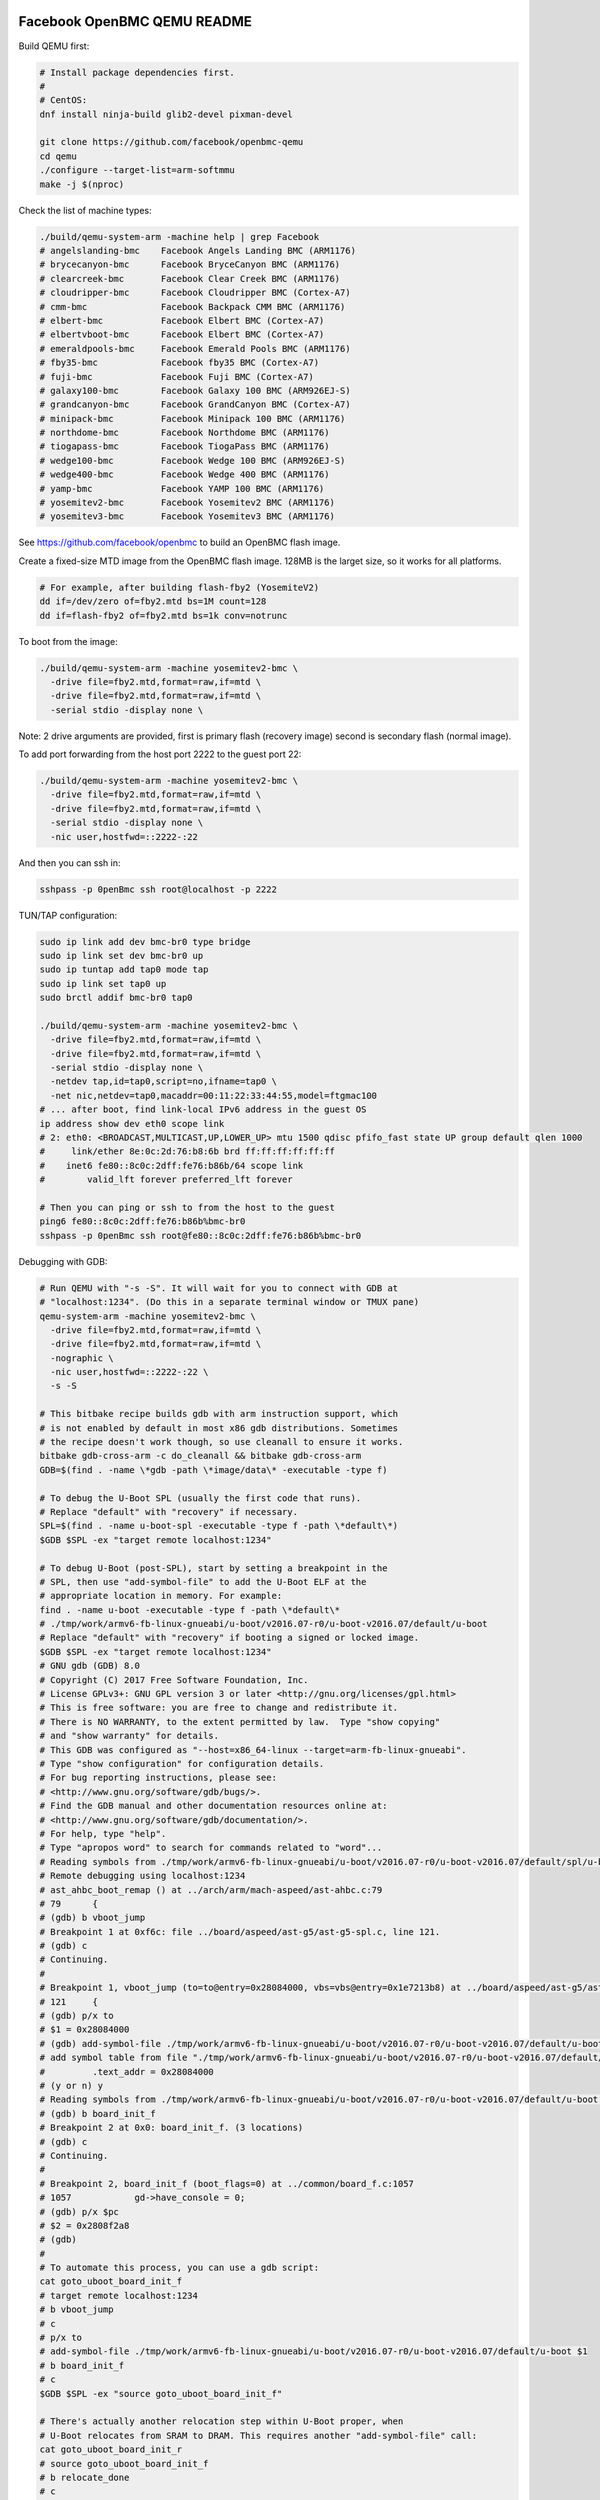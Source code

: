 ============================
Facebook OpenBMC QEMU README
============================

Build QEMU first:

.. code-block:: shell

  # Install package dependencies first.
  #
  # CentOS:
  dnf install ninja-build glib2-devel pixman-devel

  git clone https://github.com/facebook/openbmc-qemu
  cd qemu
  ./configure --target-list=arm-softmmu
  make -j $(nproc)

Check the list of machine types:

.. code-block:: shell

  ./build/qemu-system-arm -machine help | grep Facebook
  # angelslanding-bmc    Facebook Angels Landing BMC (ARM1176)
  # brycecanyon-bmc      Facebook BryceCanyon BMC (ARM1176)
  # clearcreek-bmc       Facebook Clear Creek BMC (ARM1176)
  # cloudripper-bmc      Facebook Cloudripper BMC (Cortex-A7)
  # cmm-bmc              Facebook Backpack CMM BMC (ARM1176)
  # elbert-bmc           Facebook Elbert BMC (Cortex-A7)
  # elbertvboot-bmc      Facebook Elbert BMC (Cortex-A7)
  # emeraldpools-bmc     Facebook Emerald Pools BMC (ARM1176)
  # fby35-bmc            Facebook fby35 BMC (Cortex-A7)
  # fuji-bmc             Facebook Fuji BMC (Cortex-A7)
  # galaxy100-bmc        Facebook Galaxy 100 BMC (ARM926EJ-S)
  # grandcanyon-bmc      Facebook GrandCanyon BMC (Cortex-A7)
  # minipack-bmc         Facebook Minipack 100 BMC (ARM1176)
  # northdome-bmc        Facebook Northdome BMC (ARM1176)
  # tiogapass-bmc        Facebook TiogaPass BMC (ARM1176)
  # wedge100-bmc         Facebook Wedge 100 BMC (ARM926EJ-S)
  # wedge400-bmc         Facebook Wedge 400 BMC (ARM1176)
  # yamp-bmc             Facebook YAMP 100 BMC (ARM1176)
  # yosemitev2-bmc       Facebook Yosemitev2 BMC (ARM1176)
  # yosemitev3-bmc       Facebook Yosemitev3 BMC (ARM1176)

See https://github.com/facebook/openbmc to build an OpenBMC flash image.

Create a fixed-size MTD image from the OpenBMC flash image. 128MB is the
larget size, so it works for all platforms.

.. code-block:: shell

  # For example, after building flash-fby2 (YosemiteV2)
  dd if=/dev/zero of=fby2.mtd bs=1M count=128
  dd if=flash-fby2 of=fby2.mtd bs=1k conv=notrunc

To boot from the image:

.. code-block:: shell

  ./build/qemu-system-arm -machine yosemitev2-bmc \
    -drive file=fby2.mtd,format=raw,if=mtd \
    -drive file=fby2.mtd,format=raw,if=mtd \
    -serial stdio -display none \

Note: 2 drive arguments are provided, first is primary flash (recovery
image) second is secondary flash (normal image).

To add port forwarding from the host port 2222 to the guest port 22:

.. code-block:: shell

  ./build/qemu-system-arm -machine yosemitev2-bmc \
    -drive file=fby2.mtd,format=raw,if=mtd \
    -drive file=fby2.mtd,format=raw,if=mtd \
    -serial stdio -display none \
    -nic user,hostfwd=::2222-:22

And then you can ssh in:

.. code-block:: shell

  sshpass -p 0penBmc ssh root@localhost -p 2222

TUN/TAP configuration:

.. code-block:: shell

  sudo ip link add dev bmc-br0 type bridge
  sudo ip link set dev bmc-br0 up
  sudo ip tuntap add tap0 mode tap
  sudo ip link set tap0 up
  sudo brctl addif bmc-br0 tap0

  ./build/qemu-system-arm -machine yosemitev2-bmc \
    -drive file=fby2.mtd,format=raw,if=mtd \
    -drive file=fby2.mtd,format=raw,if=mtd \
    -serial stdio -display none \
    -netdev tap,id=tap0,script=no,ifname=tap0 \
    -net nic,netdev=tap0,macaddr=00:11:22:33:44:55,model=ftgmac100
  # ... after boot, find link-local IPv6 address in the guest OS
  ip address show dev eth0 scope link
  # 2: eth0: <BROADCAST,MULTICAST,UP,LOWER_UP> mtu 1500 qdisc pfifo_fast state UP group default qlen 1000
  #     link/ether 8e:0c:2d:76:b8:6b brd ff:ff:ff:ff:ff:ff
  #    inet6 fe80::8c0c:2dff:fe76:b86b/64 scope link
  #        valid_lft forever preferred_lft forever

  # Then you can ping or ssh to from the host to the guest
  ping6 fe80::8c0c:2dff:fe76:b86b%bmc-br0
  sshpass -p 0penBmc ssh root@fe80::8c0c:2dff:fe76:b86b%bmc-br0

Debugging with GDB:

.. code-block:: shell

  # Run QEMU with "-s -S". It will wait for you to connect with GDB at
  # "localhost:1234". (Do this in a separate terminal window or TMUX pane)
  qemu-system-arm -machine yosemitev2-bmc \
    -drive file=fby2.mtd,format=raw,if=mtd \
    -drive file=fby2.mtd,format=raw,if=mtd \
    -nographic \
    -nic user,hostfwd=::2222-:22 \
    -s -S

  # This bitbake recipe builds gdb with arm instruction support, which
  # is not enabled by default in most x86 gdb distributions. Sometimes
  # the recipe doesn't work though, so use cleanall to ensure it works.
  bitbake gdb-cross-arm -c do_cleanall && bitbake gdb-cross-arm
  GDB=$(find . -name \*gdb -path \*image/data\* -executable -type f)

  # To debug the U-Boot SPL (usually the first code that runs).
  # Replace "default" with "recovery" if necessary.
  SPL=$(find . -name u-boot-spl -executable -type f -path \*default\*)
  $GDB $SPL -ex "target remote localhost:1234"

  # To debug U-Boot (post-SPL), start by setting a breakpoint in the
  # SPL, then use "add-symbol-file" to add the U-Boot ELF at the
  # appropriate location in memory. For example:
  find . -name u-boot -executable -type f -path \*default\*
  # ./tmp/work/armv6-fb-linux-gnueabi/u-boot/v2016.07-r0/u-boot-v2016.07/default/u-boot
  # Replace "default" with "recovery" if booting a signed or locked image.
  $GDB $SPL -ex "target remote localhost:1234"
  # GNU gdb (GDB) 8.0
  # Copyright (C) 2017 Free Software Foundation, Inc.
  # License GPLv3+: GNU GPL version 3 or later <http://gnu.org/licenses/gpl.html>
  # This is free software: you are free to change and redistribute it.
  # There is NO WARRANTY, to the extent permitted by law.  Type "show copying"
  # and "show warranty" for details.
  # This GDB was configured as "--host=x86_64-linux --target=arm-fb-linux-gnueabi".
  # Type "show configuration" for configuration details.
  # For bug reporting instructions, please see:
  # <http://www.gnu.org/software/gdb/bugs/>.
  # Find the GDB manual and other documentation resources online at:
  # <http://www.gnu.org/software/gdb/documentation/>.
  # For help, type "help".
  # Type "apropos word" to search for commands related to "word"...
  # Reading symbols from ./tmp/work/armv6-fb-linux-gnueabi/u-boot/v2016.07-r0/u-boot-v2016.07/default/spl/u-boot-spl...done.
  # Remote debugging using localhost:1234
  # ast_ahbc_boot_remap () at ../arch/arm/mach-aspeed/ast-ahbc.c:79
  # 79      {
  # (gdb) b vboot_jump
  # Breakpoint 1 at 0xf6c: file ../board/aspeed/ast-g5/ast-g5-spl.c, line 121.
  # (gdb) c
  # Continuing.
  #
  # Breakpoint 1, vboot_jump (to=to@entry=0x28084000, vbs=vbs@entry=0x1e7213b8) at ../board/aspeed/ast-g5/ast-g5-spl.c:121
  # 121     {
  # (gdb) p/x to
  # $1 = 0x28084000
  # (gdb) add-symbol-file ./tmp/work/armv6-fb-linux-gnueabi/u-boot/v2016.07-r0/u-boot-v2016.07/default/u-boot $1
  # add symbol table from file "./tmp/work/armv6-fb-linux-gnueabi/u-boot/v2016.07-r0/u-boot-v2016.07/default/u-boot" at
  #         .text_addr = 0x28084000
  # (y or n) y
  # Reading symbols from ./tmp/work/armv6-fb-linux-gnueabi/u-boot/v2016.07-r0/u-boot-v2016.07/default/u-boot...done.
  # (gdb) b board_init_f
  # Breakpoint 2 at 0x0: board_init_f. (3 locations)
  # (gdb) c
  # Continuing.
  #
  # Breakpoint 2, board_init_f (boot_flags=0) at ../common/board_f.c:1057
  # 1057            gd->have_console = 0;
  # (gdb) p/x $pc
  # $2 = 0x2808f2a8
  # (gdb)
  #
  # To automate this process, you can use a gdb script:
  cat goto_uboot_board_init_f
  # target remote localhost:1234
  # b vboot_jump
  # c
  # p/x to
  # add-symbol-file ./tmp/work/armv6-fb-linux-gnueabi/u-boot/v2016.07-r0/u-boot-v2016.07/default/u-boot $1
  # b board_init_f
  # c
  $GDB $SPL -ex "source goto_uboot_board_init_f"

  # There's actually another relocation step within U-Boot proper, when
  # U-Boot relocates from SRAM to DRAM. This requires another "add-symbol-file" call:
  cat goto_uboot_board_init_r
  # source goto_uboot_board_init_f
  # b relocate_done
  # c
  # p/x ((gd_t*)$r9)->relocaddr
  # add-symbol-file ./tmp/work/armv6-fb-linux-gnueabi/u-boot/v2016.07-r0/u-boot-v2016.07/default/u-boot $2
  # b board_init_r
  # c
  $GDB $SPL -ex "source goto_uboot_board_init_r"
  # This will go all the way to post-relocation U-Boot proper.

  # To debug the kernel, you need to build with some debug options enabled,
  # and you need to allow-list the vmlinux-gdb.py script in your ~/.gdbinit script.
  git diff
  # diff --git a/meta-facebook/meta-fby2/meta-fby2-kernel/recipes-kernel/linux/files/defconfig b/meta-facebook/meta-fby2/meta-fby2-kernel/recipes-kernel/linux/files/defconfig
  # index 8fc53f3d54..fb961b6f70 100644
  # --- a/meta-facebook/meta-fby2/meta-fby2-kernel/recipes-kernel/linux/files/defconfig
  # +++ b/meta-facebook/meta-fby2/meta-fby2-kernel/recipes-kernel/linux/files/defconfig
  # @@ -3450,3 +3450,10 @@ CONFIG_DEBUG_LL_INCLUDE="mach/debug-macro.S"
  #  CONFIG_UNCOMPRESS_INCLUDE="debug/uncompress.h"
  #  # CONFIG_PID_IN_CONTEXTIDR is not set
  #  # CONFIG_CORESIGHT is not set
  # +
  # +CONFIG_DEBUG_INFO=y
  # +CONFIG_DEBUG_INFO_DWARF4=y
  # +CONFIG_GDB_SCRIPTS=y
  # +CONFIG_FRAME_POINTER=y
  # +CONFIG_DEBUG_KERNEL=y
  cat ~/.gdbinit
  # add-auto-load-safe-path /
  VMLINUX=$(find . -name vmlinux -executable -type f | tail -n 1)
  $GDB $VMLINUX -ex "target remote localhost:1234"
  # You can basically break on anything in a kernel driver, no relocation stuff to deal with.
  # Or, you can ctrl-C to interrupt, to debug a hang.
  # (gdb) b ast_adc_probe
  # (gdb) c

Testing temperature sensors:

You can change the value of a temperature sensor, and many other kinds
of device attributes that QEMU emulates, through the QEMU monitor. Use
"-nographic" instead of "-serial stdio -display none", and press the
key sequence "ctrl-a; c" to enter the monitor and start modifying things.

.. code-block:: shell

  qemu-system-arm -machine yosemitev2-bmc
    -drive file=fby2.mtd,format=raw,if=mtd \
    -drive file=fby2.mtd,format=raw,if=mtd \
    -nographic \
    -nic user,hostfwd=::2222-:22
  ...
  # ctrl-a; c
  QEMU 6.1.50 monitor - type 'help' for more information
  (qemu) help
  # ...
  (qemu) qom-list /
  qom-list /
  type (string)
  machine (child<yosemitev2-bmc-machine>)
  chardevs (child<container>)
  objects (child<container>)
  (qemu)


===========
QEMU README
===========

QEMU is a generic and open source machine & userspace emulator and
virtualizer.

QEMU is capable of emulating a complete machine in software without any
need for hardware virtualization support. By using dynamic translation,
it achieves very good performance. QEMU can also integrate with the Xen
and KVM hypervisors to provide emulated hardware while allowing the
hypervisor to manage the CPU. With hypervisor support, QEMU can achieve
near native performance for CPUs. When QEMU emulates CPUs directly it is
capable of running operating systems made for one machine (e.g. an ARMv7
board) on a different machine (e.g. an x86_64 PC board).

QEMU is also capable of providing userspace API virtualization for Linux
and BSD kernel interfaces. This allows binaries compiled against one
architecture ABI (e.g. the Linux PPC64 ABI) to be run on a host using a
different architecture ABI (e.g. the Linux x86_64 ABI). This does not
involve any hardware emulation, simply CPU and syscall emulation.

QEMU aims to fit into a variety of use cases. It can be invoked directly
by users wishing to have full control over its behaviour and settings.
It also aims to facilitate integration into higher level management
layers, by providing a stable command line interface and monitor API.
It is commonly invoked indirectly via the libvirt library when using
open source applications such as oVirt, OpenStack and virt-manager.

QEMU as a whole is released under the GNU General Public License,
version 2. For full licensing details, consult the LICENSE file.


Documentation
=============

Documentation can be found hosted online at
`<https://www.qemu.org/documentation/>`_. The documentation for the
current development version that is available at
`<https://www.qemu.org/docs/master/>`_ is generated from the ``docs/``
folder in the source tree, and is built by `Sphinx
<https://www.sphinx-doc.org/en/master/>_`.


Building
========

QEMU is multi-platform software intended to be buildable on all modern
Linux platforms, OS-X, Win32 (via the Mingw64 toolchain) and a variety
of other UNIX targets. The simple steps to build QEMU are:


.. code-block:: shell

  mkdir build
  cd build
  ../configure
  make

Additional information can also be found online via the QEMU website:

* `<https://wiki.qemu.org/Hosts/Linux>`_
* `<https://wiki.qemu.org/Hosts/Mac>`_
* `<https://wiki.qemu.org/Hosts/W32>`_


Submitting patches
==================

The QEMU source code is maintained under the GIT version control system.

.. code-block:: shell

   git clone https://gitlab.com/qemu-project/qemu.git

When submitting patches, one common approach is to use 'git
format-patch' and/or 'git send-email' to format & send the mail to the
qemu-devel@nongnu.org mailing list. All patches submitted must contain
a 'Signed-off-by' line from the author. Patches should follow the
guidelines set out in the `style section
<https://www.qemu.org/docs/master/devel/style.html>` of
the Developers Guide.

Additional information on submitting patches can be found online via
the QEMU website

* `<https://wiki.qemu.org/Contribute/SubmitAPatch>`_
* `<https://wiki.qemu.org/Contribute/TrivialPatches>`_

The QEMU website is also maintained under source control.

.. code-block:: shell

  git clone https://gitlab.com/qemu-project/qemu-web.git

* `<https://www.qemu.org/2017/02/04/the-new-qemu-website-is-up/>`_

A 'git-publish' utility was created to make above process less
cumbersome, and is highly recommended for making regular contributions,
or even just for sending consecutive patch series revisions. It also
requires a working 'git send-email' setup, and by default doesn't
automate everything, so you may want to go through the above steps
manually for once.

For installation instructions, please go to

*  `<https://github.com/stefanha/git-publish>`_

The workflow with 'git-publish' is:

.. code-block:: shell

  $ git checkout master -b my-feature
  $ # work on new commits, add your 'Signed-off-by' lines to each
  $ git publish

Your patch series will be sent and tagged as my-feature-v1 if you need to refer
back to it in the future.

Sending v2:

.. code-block:: shell

  $ git checkout my-feature # same topic branch
  $ # making changes to the commits (using 'git rebase', for example)
  $ git publish

Your patch series will be sent with 'v2' tag in the subject and the git tip
will be tagged as my-feature-v2.

Bug reporting
=============

The QEMU project uses GitLab issues to track bugs. Bugs
found when running code built from QEMU git or upstream released sources
should be reported via:

* `<https://gitlab.com/qemu-project/qemu/-/issues>`_

If using QEMU via an operating system vendor pre-built binary package, it
is preferable to report bugs to the vendor's own bug tracker first. If
the bug is also known to affect latest upstream code, it can also be
reported via GitLab.

For additional information on bug reporting consult:

* `<https://wiki.qemu.org/Contribute/ReportABug>`_


ChangeLog
=========

For version history and release notes, please visit
`<https://wiki.qemu.org/ChangeLog/>`_ or look at the git history for
more detailed information.


Contact
=======

The QEMU community can be contacted in a number of ways, with the two
main methods being email and IRC

* `<mailto:qemu-devel@nongnu.org>`_
* `<https://lists.nongnu.org/mailman/listinfo/qemu-devel>`_
* #qemu on irc.oftc.net

Information on additional methods of contacting the community can be
found online via the QEMU website:

* `<https://wiki.qemu.org/Contribute/StartHere>`_
